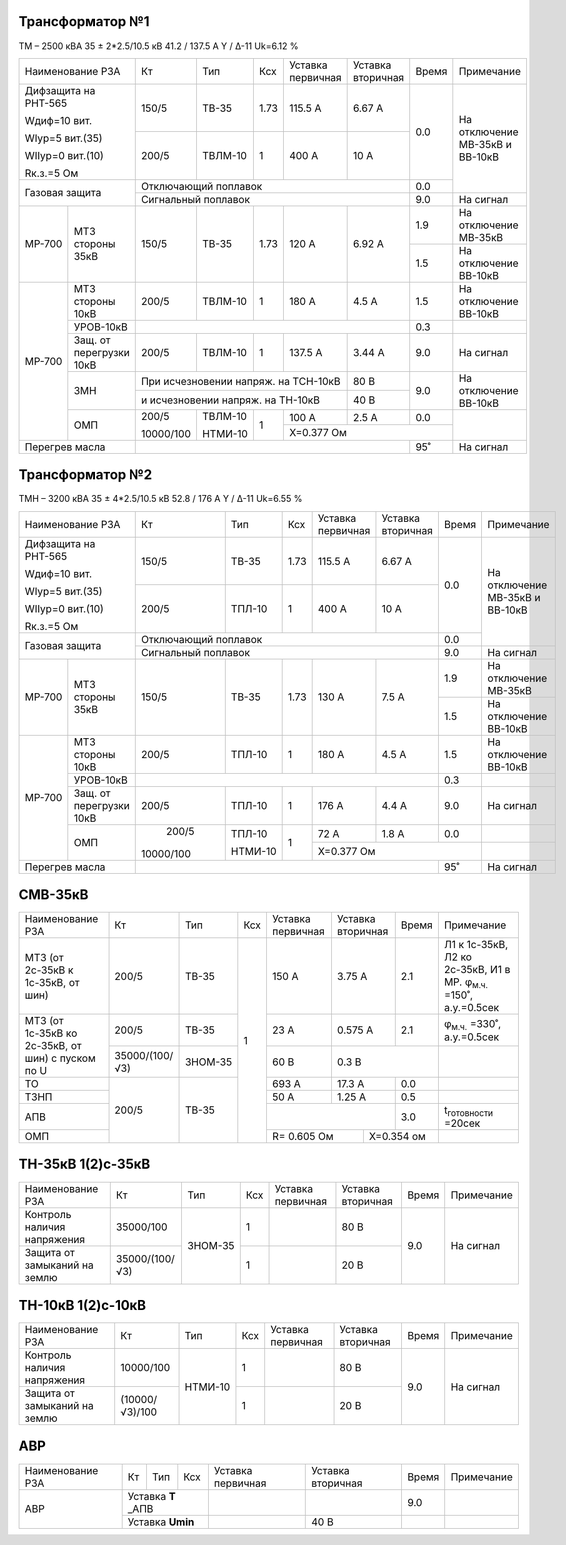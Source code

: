 Трансформатор №1
~~~~~~~~~~~~~~~~

ТМ – 2500 кВА  35 ± 2*2.5/10.5 кВ
41.2 / 137.5 А   Y / Δ-11 Uk=6.12 %

+------------------------------+---------+-------+----+----------------+---------+-----+-----------------------+
|Наименование РЗА              | Кт      | Тип   |Ксх |Уставка         |Уставка  |Время|Примечание             |
|                              |         |       |    |первичная       |вторичная|     |                       |
+------------------------------+---------+-------+----+----------------+---------+-----+-----------------------+
| Дифзащита на РНТ-565         | 150/5   |ТВ-35  |1.73| 115.5 А        | 6.67 А  | 0.0 |На отключение МВ-35кВ и|
|                              |         |       |    |                |         |     |ВВ-10кВ                |
| Wдиф=10 вит.                 +---------+-------+----+----------------+---------+     |                       |
|                              | 200/5   |ТВЛМ-10|  1 | 400 А          | 10 А    |     |                       |
| WIур=5 вит.(35)              |         |       |    |                |         |     |                       |
|                              |         |       |    |                |         |     |                       |
| WIIур=0 вит.(10)             |         |       |    |                |         |     |                       |
|                              |         |       |    |                |         |     |                       |
| Rк.з.=5 Ом                   |         |       |    |                |         |     |                       |
+------------------------------+---------+-------+----+----------------+---------+-----+                       |
| Газовая защита               | Отключающий поплавок                            | 0.0 |                       |
|                              +-------------------------------------------------+-----+-----------------------+
|                              | Сигнальный  поплавок                            | 9.0 | На сигнал             |
+------+-----------------------+---------+-------+----+----------------+---------+-----+-----------------------+
|МР-700|МТЗ стороны 35кВ       | 150/5   |ТВ-35  |1.73| 120 А          | 6.92 А  | 1.9 |На отключение МВ-35кВ  |
|      |                       |         |       |    |                |         +-----+-----------------------+
|      |                       |         |       |    |                |         | 1.5 |На отключение ВВ-10кВ  |
+------+-----------------------+---------+-------+----+----------------+---------+-----+-----------------------+
|МР-700|МТЗ стороны 10кВ       | 200/5   |ТВЛМ-10|  1 | 180 А          | 4.5 А   | 1.5 |На отключение ВВ-10кВ  |
|      +-----------------------+---------+-------+----+----------------+---------+-----+-----------------------+
|      |УРОВ-10кВ              |                                                 | 0.3 |                       |
|      +-----------------------+---------+-------+----+----------------+---------+-----+-----------------------+
|      |Защ. от перегрузки 10кВ| 200/5   |ТВЛМ-10|  1 | 137.5 А        | 3.44 А  | 9.0 |На сигнал              |
|      +-----------------------+---------+-------+----+----------------+---------+-----+-----------------------+
|      |ЗМН                    |При исчезновении напряж. на ТСН-10кВ   | 80 В    | 9.0 |На отключение ВВ-10кВ  |
|      |                       +---------------------------------------+---------+     |                       |
|      |                       |и исчезновении напряж. на ТН-10кВ      | 40 В    |     |                       |
|      +-----------------------+---------+-------+----+----------------+---------+-----+-----------------------+
|      |ОМП                    |200/5    |ТВЛМ-10| 1  | 100 А          | 2.5 А   | 0.0 |                       |
|      |                       |         |       |    +----------------+---------+-----+                       |
|      |                       |10000/100|НТМИ-10|    | Х=0.377 Ом                     |                       |
+------+-----------------------+---------+-------+----+--------------------------+-----+-----------------------+
|Перегрев масла                |                                                 | 95˚ |На сигнал              |
+------------------------------+-------------------------------------------------+-----+-----------------------+

Трансформатор №2
~~~~~~~~~~~~~~~~

ТМН – 3200 кВА  35 ± 4*2.5/10.5 кВ
52.8 / 176 А   Y / Δ-11 Uk=6.55 %

+------------------------------+---------+-------+----+---------+---------+-----+-----------------------+
|Наименование РЗА              | Кт      | Тип   |Ксх |Уставка  |Уставка  |Время|Примечание             |
|                              |         |       |    |первичная|вторичная|     |                       |
+------------------------------+---------+-------+----+---------+---------+-----+-----------------------+
| Дифзащита на РНТ-565         | 150/5   |ТВ-35  |1.73| 115.5 А | 6.67 А  | 0.0 |На отключение МВ-35кВ и|
|                              |         |       |    |         |         |     |ВВ-10кВ                |
| Wдиф=10 вит.                 +---------+-------+----+---------+---------+     |                       |
|                              | 200/5   |ТПЛ-10 |  1 | 400 А   | 10 А    |     |                       |
| WIур=5 вит.(35)              |         |       |    |         |         |     |                       |
|                              |         |       |    |         |         |     |                       |
| WIIур=0 вит.(10)             |         |       |    |         |         |     |                       |
|                              |         |       |    |         |         |     |                       |
| Rк.з.=5 Ом                   |         |       |    |         |         |     |                       |
+------------------------------+---------+-------+----+---------+---------+-----+                       |
| Газовая защита               | Отключающий поплавок                     | 0.0 |                       |
|                              +------------------------------------------+-----+-----------------------+
|                              | Сигнальный  поплавок                     | 9.0 | На сигнал             |
+------+-----------------------+---------+-------+----+---------+---------+-----+-----------------------+
|МР-700|МТЗ стороны 35кВ       | 150/5   |ТВ-35  |1.73| 130 А   | 7.5 А   | 1.9 |На отключение МВ-35кВ  |
|      |                       |         |       |    |         |         +-----+-----------------------+
|      |                       |         |       |    |         |         | 1.5 |На отключение ВВ-10кВ  |
+------+-----------------------+---------+-------+----+---------+---------+-----+-----------------------+
|МР-700|МТЗ стороны 10кВ       | 200/5   |ТПЛ-10 |  1 | 180 А   | 4.5 А   | 1.5 |На отключение ВВ-10кВ  |
|      +-----------------------+---------+-------+----+---------+---------+-----+-----------------------+
|      |УРОВ-10кВ              |                                          | 0.3 |                       |
|      +-----------------------+---------+-------+----+---------+---------+-----+-----------------------+
|      |Защ. от перегрузки 10кВ| 200/5   |ТПЛ-10 |  1 | 176 А   | 4.4 А   | 9.0 |На сигнал              |
|      +-----------------------+---------+-------+----+---------+---------+-----+-----------------------+
|      |ОМП                    | 200/5   |ТПЛ-10 | 1  | 72 А    | 1.8 А   | 0.0 |                       |
|      |                       |         |       |    +---------+---------+-----+-----------------------+
|      |                       |10000/100|НТМИ-10|    |Х=0.377 Ом               |                       |
+------+-----------------------+---------+-------+----+-------------------+-----+-----------------------+
|Перегрев масла                |                                          | 95˚ |На сигнал              |
+------------------------------+------------------------------------------+-----+-----------------------+

СМВ-35кВ
~~~~~~~~

+-------------------+--------------+-------+---+---------+---------+-----+-------------------------------------+
|Наименование РЗА   | Кт           | Тип   |Ксх|Уставка  |Уставка  |Время|Примечание                           |
|                   |              |       |   |первичная|вторичная|     |                                     |
+-------------------+--------------+-------+---+---------+---------+-----+-------------------------------------+
|МТЗ (от 2с-35кВ к  | 200/5        |ТВ-35  | 1 | 150 А   | 3.75 А  | 2.1 |Л1 к 1с-35кВ, Л2 ко 2с-35кВ, И1 в МР.|
|1с-35кВ, от шин)   |              |       |   |         |         |     |φ\ :sub:`м.ч.` =150˚, а.у.=0.5сек    |
+-------------------+--------------+-------+   +---------+---------+-----+-------------------------------------+
|МТЗ (от 1с-35кВ ко | 200/5        |ТВ-35  |   | 23 А    | 0.575 А | 2.1 |φ\ :sub:`м.ч.` =330˚, а.у.=0.5сек    |
|2с-35кВ, от шин)   +--------------+-------+   +---------+---------+-----+-------------------------------------+
|с пуском по U      |35000/(100/√3)|ЗНОМ-35|   | 60 В    | 0.3 В         |                                     |
+-------------------+--------------+-------+   +---------+---------+-----+-------------------------------------+
| ТО                |200/5         |ТВ-35  |   | 693 А   | 17.3 А  | 0.0 |                                     |
+-------------------+              |       |   +---------+---------+-----+-------------------------------------+
| ТЗНП              |              |       |   | 50 А    | 1.25 А  | 0.5 |                                     |
+-------------------+              |       |   +---------+---------+-----+-------------------------------------+
| АПВ               |              |       |   |                   | 3.0 |t\ :sub:`готовности` =20сек          |
+-------------------+              |       |   +-----------+-------+-----+-------------------------------------+
| ОМП               |              |       |   |R= 0.605 Ом|Х=0.354 ом   |                                     |
+-------------------+--------------+-------+---+-----------+-------------+-------------------------------------+

ТН-35кВ 1(2)с-35кВ
~~~~~~~~~~~~~~~~~~

+--------------------+--------------+-------+---+---------+---------+-----+-------------+
|Наименование РЗА    | Кт           | Тип   |Ксх|Уставка  |Уставка  |Время|Примечание   |
|                    |              |       |   |первичная|вторичная|     |             |
+--------------------+--------------+-------+---+---------+---------+-----+-------------+
|Контроль наличия    |35000/100     |ЗНОМ-35| 1 |         | 80 В    | 9.0 |На сигнал    |
|напряжения          |              |       |   |         |         |     |             |
+--------------------+--------------+       +---+---------+---------+     |             |
|Защита от замыканий |35000/(100/√3)|       | 1 |         | 20 В    |     |             |
|на землю            |              |       |   |         |         |     |             |
+--------------------+--------------+-------+---+---------+---------+-----+-------------+

ТН-10кВ 1(2)с-10кВ
~~~~~~~~~~~~~~~~~~

+--------------------+--------------+-------+---+---------+---------+-----+-------------+
|Наименование РЗА    | Кт           | Тип   |Ксх|Уставка  |Уставка  |Время|Примечание   |
|                    |              |       |   |первичная|вторичная|     |             |
+--------------------+--------------+-------+---+---------+---------+-----+-------------+
|Контроль наличия    |10000/100     |НТМИ-10| 1 |         | 80 В    | 9.0 |На сигнал    |
|напряжения          |              |       |   |         |         |     |             |
+--------------------+--------------+       +---+---------+---------+     |             |
|Защита от замыканий |(10000/√3)/100|       | 1 |         | 20 В    |     |             |
|на землю            |              |       |   |         |         |     |             |
+--------------------+--------------+-------+---+---------+---------+-----+-------------+

АВР
~~~

+----------------+---------+----+---+---------+---------+-----+----------+
|Наименование РЗА| Кт      | Тип|Ксх|Уставка  |Уставка  |Время|Примечание|
|                |         |    |   |первичная|вторичная|     |          |
+----------------+---------+----+---+---------+---------+-----+----------+
|АВР             |Уставка **Т** _АПВ|         |         | 9.0 |          |
|                +------------------+---------+---------+-----+----------+
|                |Уставка **Umin**  |         | 40 В    |     |          |
+----------------+------------------+---------+---------+-----+----------+
